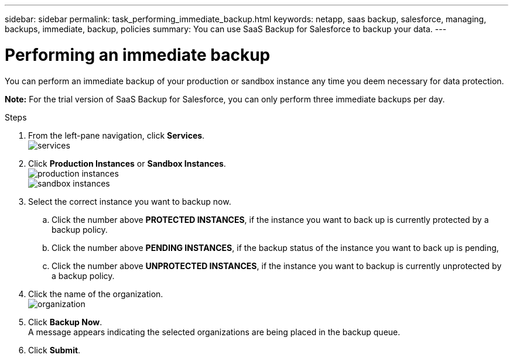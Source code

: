 ---
sidebar: sidebar
permalink: task_performing_immediate_backup.html
keywords: netapp, saas backup, salesforce, managing, backups, immediate, backup, policies
summary: You can use SaaS Backup for Salesforce to backup your data.
---

= Performing an immediate backup
:toc: macro
:toclevels: 1
:hardbreaks:
:nofooter:
:icons: font
:linkattrs:
:imagesdir: ./media/

[.lead]
You can perform an immediate backup of your production or sandbox instance any time you deem necessary for data protection.

*Note:*  For the trial version of SaaS Backup for Salesforce, you can only perform three immediate backups per day.

.Steps

. From the left-pane navigation, click *Services*.
  image:services.jpg[]
. Click *Production Instances* or *Sandbox Instances*.
  image:production_instances.gif[]
  image:sandbox_instances.gif[]
. Select the correct instance you want to backup now.
.. Click the number above *PROTECTED INSTANCES*, if the instance you want to back up is currently protected by a backup policy.
.. Click the number above *PENDING INSTANCES*, if the backup status of the instance you want to back up is pending,
.. Click the number above *UNPROTECTED INSTANCES*, if the instance you want to backup is currently unprotected by a backup policy.
. Click the name of the organization.
  image:organization.jpg[]
. Click *Backup Now*.
  A message appears indicating the selected organizations are being placed in the backup queue.
.	Click *Submit*.

